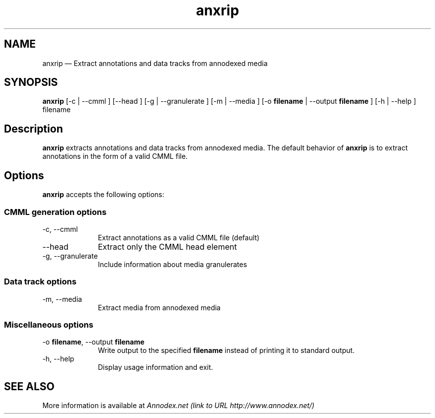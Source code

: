 .\" $Header: /aolnet/dev/src/CVS/sgml/docbook-to-man/cmd/docbook-to-man.sh,v 1.1.1.1 1998/11/13 21:31:59 db3l Exp $
.\"
.\"	transcript compatibility for postscript use.
.\"
.\"	synopsis:  .P! <file.ps>
.\"
.de P!
.fl
\!!1 setgray
.fl
\\&.\"
.fl
\!!0 setgray
.fl			\" force out current output buffer
\!!save /psv exch def currentpoint translate 0 0 moveto
\!!/showpage{}def
.fl			\" prolog
.sy sed -e 's/^/!/' \\$1\" bring in postscript file
\!!psv restore
.
.de pF
.ie     \\*(f1 .ds f1 \\n(.f
.el .ie \\*(f2 .ds f2 \\n(.f
.el .ie \\*(f3 .ds f3 \\n(.f
.el .ie \\*(f4 .ds f4 \\n(.f
.el .tm ? font overflow
.ft \\$1
..
.de fP
.ie     !\\*(f4 \{\
.	ft \\*(f4
.	ds f4\"
'	br \}
.el .ie !\\*(f3 \{\
.	ft \\*(f3
.	ds f3\"
'	br \}
.el .ie !\\*(f2 \{\
.	ft \\*(f2
.	ds f2\"
'	br \}
.el .ie !\\*(f1 \{\
.	ft \\*(f1
.	ds f1\"
'	br \}
.el .tm ? font underflow
..
.ds f1\"
.ds f2\"
.ds f3\"
.ds f4\"
'\" t 
.ta 8n 16n 24n 32n 40n 48n 56n 64n 72n  
.TH "anxrip" "1" 
.SH "NAME" 
anxrip \(em Extract annotations and data tracks from annodexed media 
 
.SH "SYNOPSIS" 
.PP 
\fBanxrip\fR [-c  | --cmml ]  [--head ]  [-g  | --granulerate ]  [-m  | --media ]  [-o \fBfilename\fR  | --output \fBfilename\fR ]  [-h  | --help ] filename  
.SH "Description" 
.PP 
\fBanxrip\fR extracts annotations and data tracks 
from annodexed media. The default behavior of \fBanxrip\fR is to extract annotations in the form of a valid CMML file. 
 
.SH "Options" 
.PP 
\fBanxrip\fR accepts the following options: 
 
.SS "CMML generation options" 
.IP "-c, --cmml" 10 
Extract annotations as a valid CMML file (default) 
 
.IP "--head" 10 
Extract only the CMML head element 
 
.IP "-g, --granulerate" 10 
Include information about media granulerates 
 
.SS "Data track options" 
.IP "-m, --media" 10 
Extract media from annodexed media 
.SS "Miscellaneous options" 
.IP "-o \fBfilename\fR, --output \fBfilename\fR" 10 
Write output to the specified 
\fBfilename\fR instead of printing it to 
standard output. 
 
.IP "-h, --help" 10 
Display usage information and exit. 
.SH "SEE ALSO" 
.PP 
More information is available at 
\fIAnnodex.net (link to URL http://www.annodex.net/) \fR 	 
.\" created by instant / docbook-to-man, Fri 21 May 2004, 19:49 
